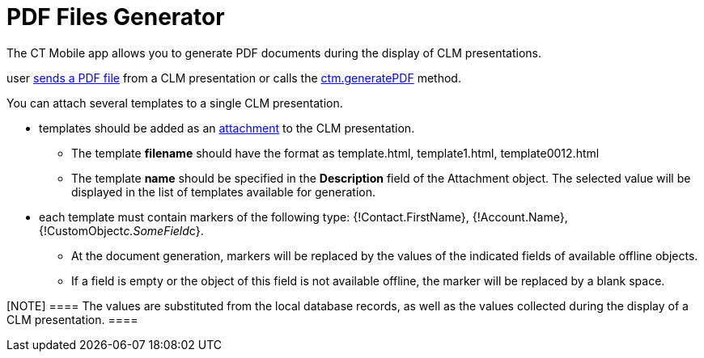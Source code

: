 = PDF Files Generator

The CT Mobile app allows you to generate PDF documents during the
display of CLM presentations.

//tag::ios[]This functionality is used when a
user xref:ios/mobile-application/mobile-application-modules/applications/clm-presentation-controls.adoc#h2_1347300086[sends a PDF
file] from a CLM presentation or calls
the xref:ios/ct-presenter/js-bridge-api/methods-for-accessing-external-functionality/ctm-generatepdf.adoc[ctm.generatePDF] method.



You can attach several templates to a single CLM presentation.

* templates should be added as an
xref:attachments-and-files[attachment] to the CLM presentation.
** The template *filename* should have the format as
[.apiobject]#template.html#,
[.apiobject]#template1.html#,
[.apiobject]#template0012.html#
** The template *name* should be specified in the *Description* field of
the [.object]#Attachment# object. The selected value will be
displayed in the list of templates available for generation.
* each template must contain markers of the following type:
[.apiobject]#{!Contact.FirstName}#,
[.apiobject]#{!Account.Name}#,
[.apiobject]#{!CustomObject__c.SomeField__c}#.
** At the document generation, markers will be replaced by the values of
the indicated fields of available offline objects.
** If a field is empty or the object of this field is not available
offline, the marker will be replaced by a blank space.

[NOTE] ==== The values are substituted from the local database
records, as well as the values collected during the display of a CLM
presentation. ====
